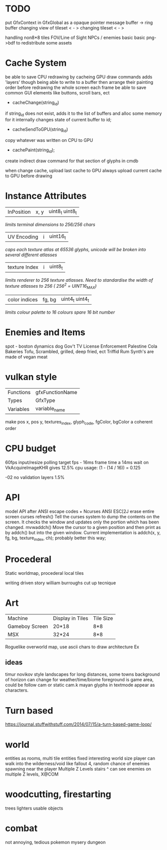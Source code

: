 * TODO

put GfxContext in GfxGlobal as a opaque pointer
message buffer -> ring buffer
changing view of tileset < - >
changing tileset < - >

handling non8*8 tiles
FOV/Line of Sight
NPCs / enemies basic basic
png->bdf to redistribute some assets

* Cache System

be able to save CPU redrawing by cacheing GPU draw commands
adds 'layers' though being able to write to a buffer then arrange
their painting order before redrawing the whole screen each frame
be able to save common GUI elements like buttons, scroll bars, ect

- cacheChange(string_id)
if string_id does not exist, adds it to the list of buffers and alloc some memory for it
internally changes state of current buffer to id;
- cacheSendToGPU(string_id)
copy whatever was written on CPU to GPU
- cachePaint(string_id);
create indirect draw command for that section of glyphs in cmdb

when change cache, upload last cache to GPU
always upload current cache to GPU before drawing

* Instance Attributes
| InPosition           | x, y   | uint8_t uint8_t |
/limits terminal dimensions to 256/256 chars/
| UV Encoding          | i      | uint16_t        |
/caps each texture atlas at 65536 glyphs, unicode will be broken into several different atlasses/
| texture Index        | i      | uint8_t         |
/limits renderer to 256 texture atlasses. Need to standardise the width of texture atlasses to 256 ( 256^2 = UINT16_MAX)/
| color indices        | fg, bg | uint4_t uint4_t  |
/limits colour palette to 16 colours/
/spare 16 bit number/
* Enemies and Items
spot - boston dynamics dog
Gov't TV License Enforcement 
Palestine Cola
Bakeries
Tofu, Scrambled, grilled, deep fried, ect
Triffid Rum
Synth's are made of vegan meat

* vulkan style
| Functions | gfxFunctionName |
| Types     | GfxType         |
| Variables | variable_name   |
make pos x, pos y, textures_index, glyph_code, fgColor, bgColor
a coherent order

* CPU budget
60fps input/resize polling target fps - 16ms frame time
a 14ms wait on VkAcquireImageKHR gives 12.5% cpu usage:
    (1 - (14 / 16)) = 0.125

-02 no validation layers 1.5% 

* API
model API after ANSI escape codes + Ncurses
ANSI     ESC[2J      erase entire screen
curses   refresh()   Tell the curses system to dump the contents on the screen. It checks the window and updates only the portion which has been changed.
mvwaddch()	Move the cursor to a given position and then print as by addch() but into the given window.
Current implementation is addch(x, y, fg, bg, texture_index, ch);
probably better this way;

* Procederal
Static worldmap, procederal local tiles

writing driven story
william burroughs cut up tecnique

* Art

| Machine        | Display in Tiles   | Tile Size |
| Gameboy Screen | 20*18              | 8*8       |
| MSX            | 32*24              | 8*8       |

Roguelike overworld map, use ascii chars to draw architecture
Ex

** ideas
timur novikov style landscapes for long distances, some towns
background of horizon can change for weather/time/biome
foreground is game area, could be follow cam or static cam.k
mayan glyphs in textmode appear as characters.



* Turn based
https://journal.stuffwithstuff.com/2014/07/15/a-turn-based-game-loop/

* world
entities as rooms, multi tile entities
fixed interesting world size
player can walk into the wilderness/void like fallout 4, random chance of enemies spawning near the player
Multiple Z Levels
   stairs ^
can see enemies on multiple Z levels, X@COM

* woodcutting, firestarting
trees
lighters
usable objects

* combat
not annoying, tedious
pokemon mysery dungeon

